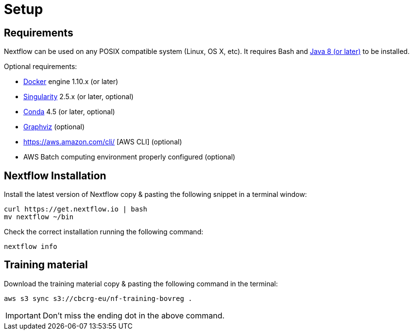 = Setup

== Requirements

Nextflow can be used on any POSIX compatible system (Linux, OS X, etc).
It requires Bash and
http://www.oracle.com/technetwork/java/javase/downloads/index.html[Java
8 (or later)] to be installed.

Optional requirements:

* https://www.docker.com/[Docker] engine 1.10.x (or later) 
* https://github.com/sylabs/singularity[Singularity] 2.5.x (or later, optional)
* https://conda.io/[Conda] 4.5 (or later, optional) 
* http://www.graphviz.org/[Graphviz] (optional)
* https://aws.amazon.com/cli/ [AWS CLI] (optional)
* AWS Batch computing environment properly configured (optional)

== Nextflow Installation

Install the latest version of Nextflow copy & pasting the following snippet in a terminal window:

[source,cmd]
----
curl https://get.nextflow.io | bash
mv nextflow ~/bin
----

Check the correct installation running the following command: 

[source,cmd]
----
nextflow info
----

== Training material

Download the training material copy & pasting the following command in the terminal:

[source,cmd]
----
aws s3 sync s3://cbcrg-eu/nf-training-bovreg . 
----

[IMPORTANT]
====
Don’t miss the ending dot in the above command.